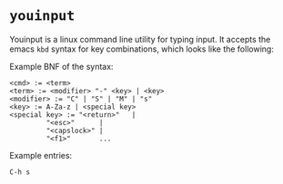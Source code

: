 * =youinput=

Youinput is a linux command line utility for typing input. It accepts
the emacs =kbd= syntax for key combinations, which looks like the
following:

Example BNF of the syntax:

#+begin_example
  <cmd> := <term>
  <term> := <modifier> "-" <key> | <key>
  <modifier> := "C" | "S" | "M" | "s"
  <key> := A-Za-z | <special key>
  <special key> := "<return>"   |
		   "<esc>"      |
		   "<capslock>" |
		   "<f1>"       ...
#+end_example

Example entries:

: C-h s

